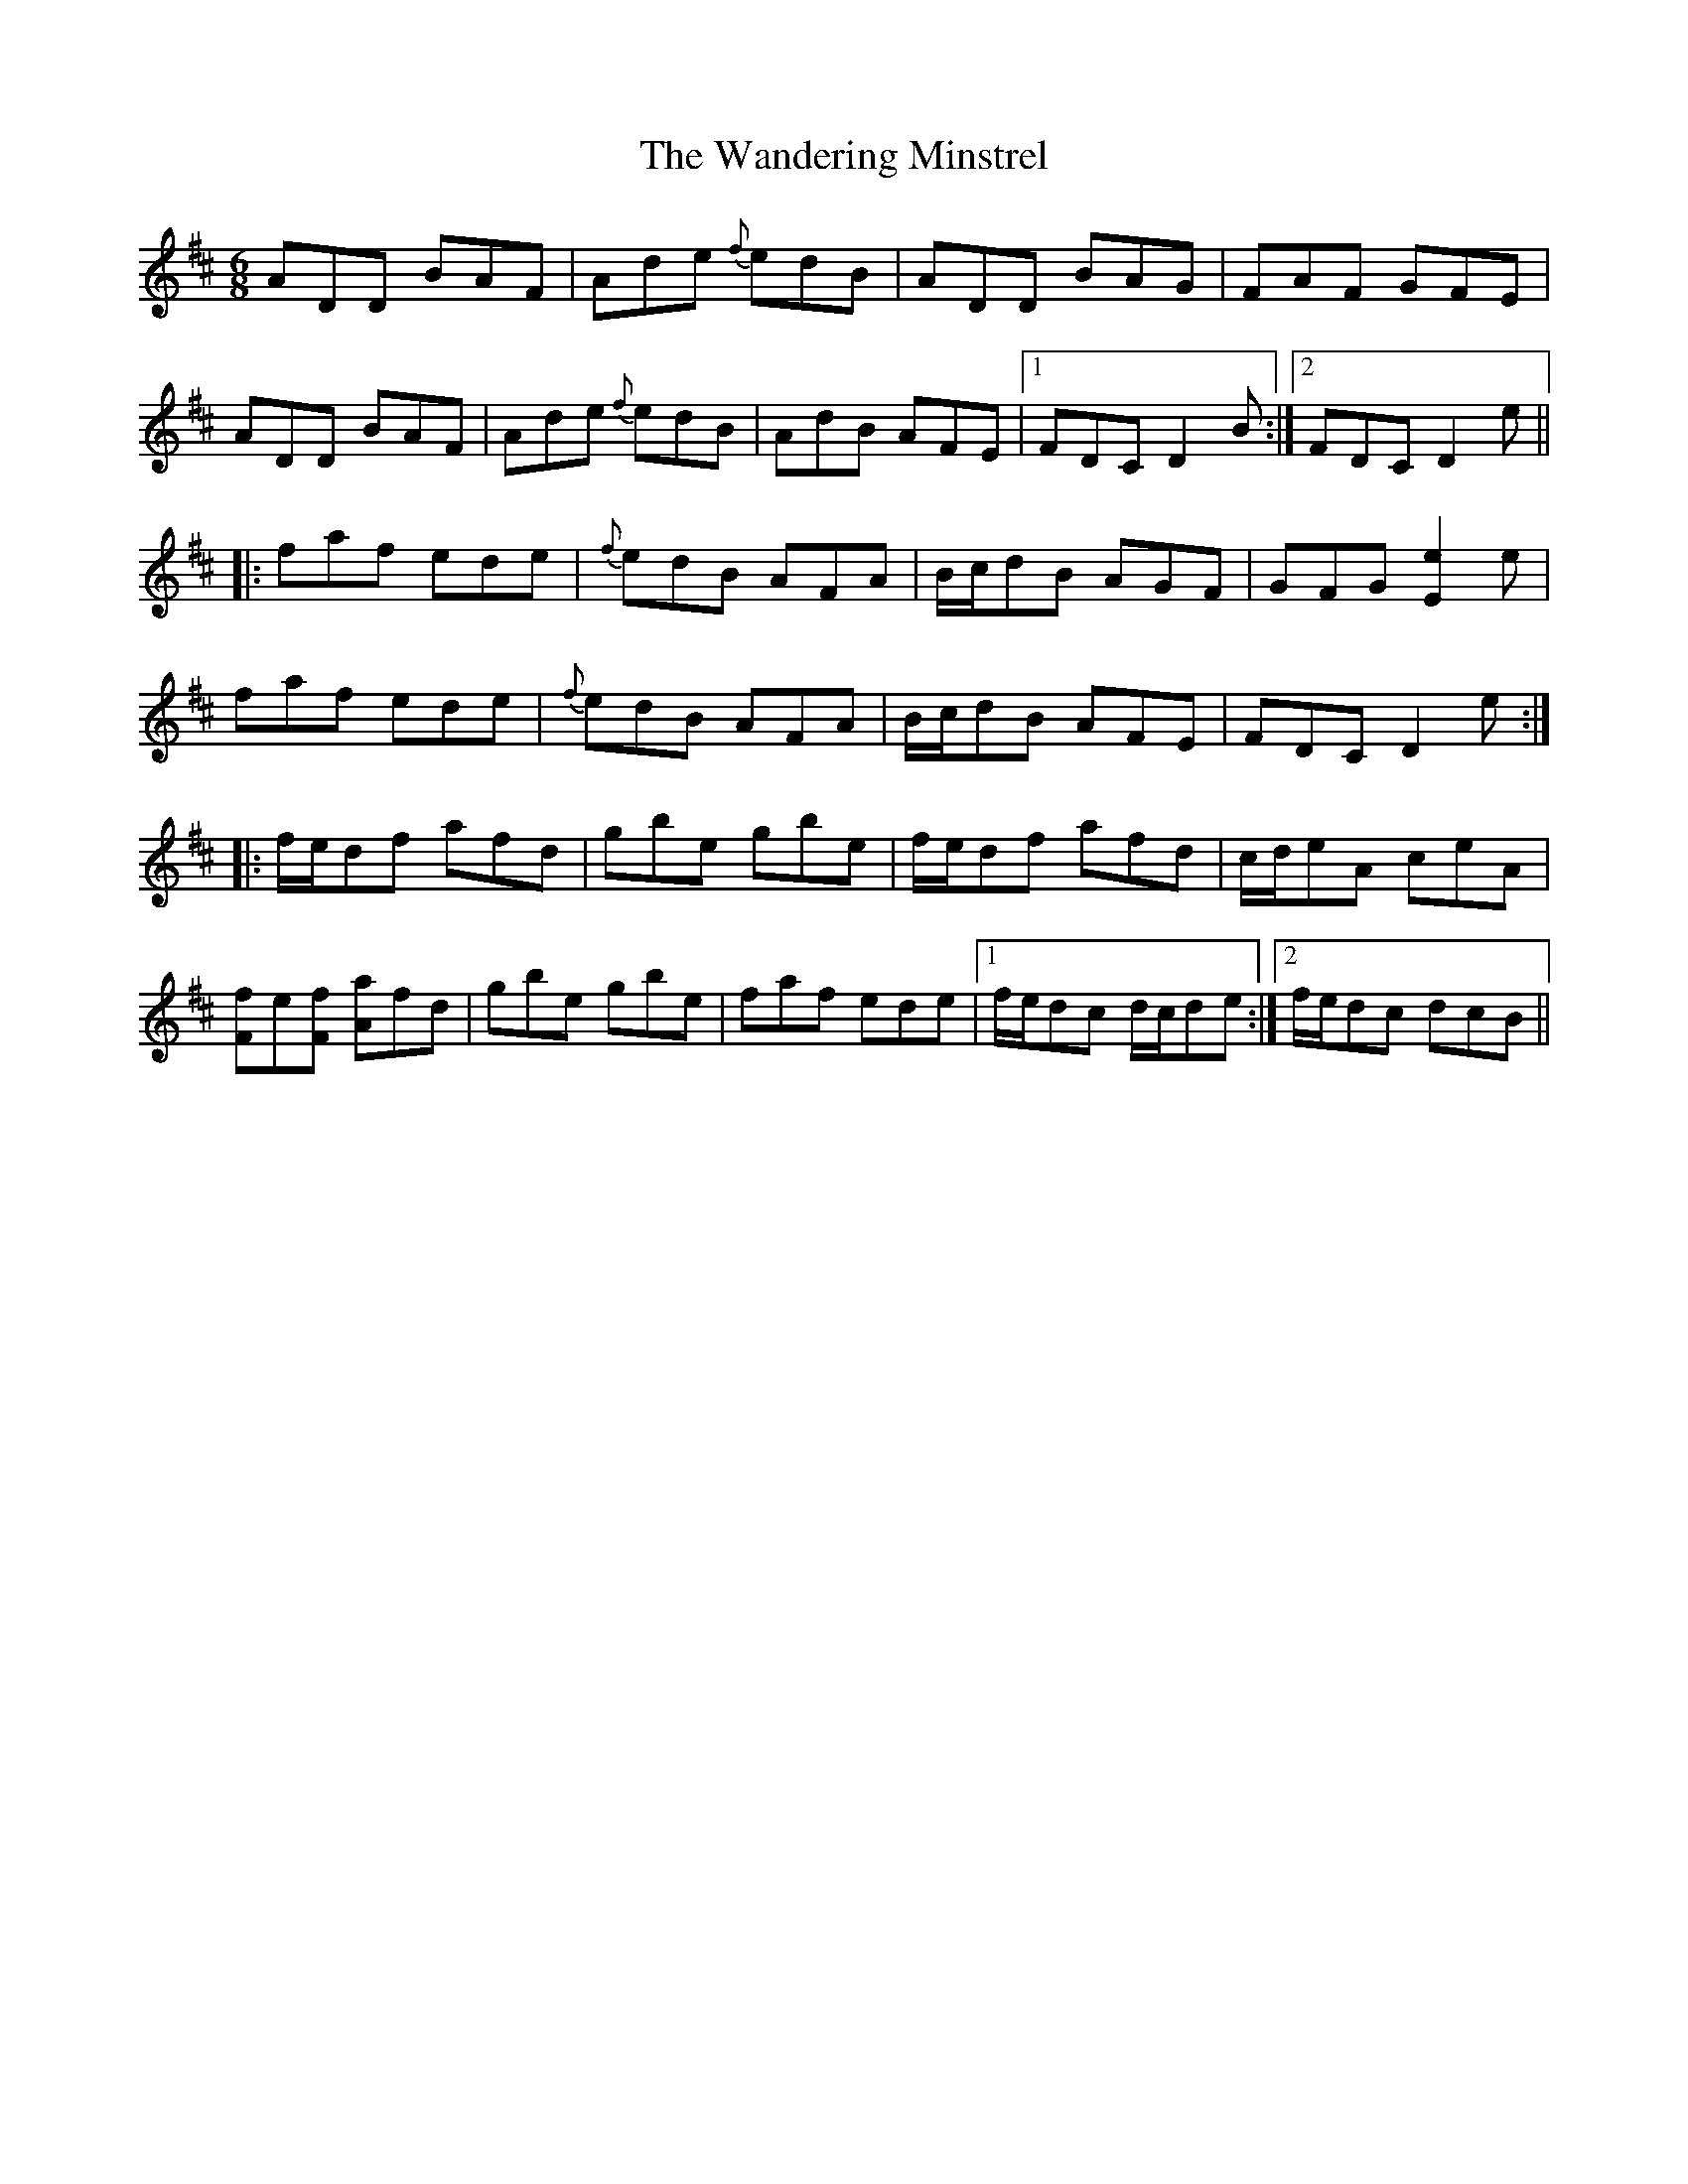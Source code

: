 X: 42096
T: Wandering Minstrel, The
R: jig
M: 6/8
K: Dmajor
ADD BAF|Ade {f}edB|ADD BAG|FAF GFE|
ADD BAF|Ade {f}edB|AdB AFE|1 FDC D2B:|2 FDC D2e||
|:faf ede|{f}edB AFA|B/c/dB AGF|GFG [Ee]2e|
faf ede|{f}edB AFA|B/c/dB AFE|FDC D2 e:|
|:f/e/df afd|gbe gbe|f/e/df afd|c/d/eA ceA|
[Ff]e[Ff] [Aa]fd|gbe gbe|faf ede|1 f/e/dc d/c/de:|2 f/e/dc dcB||

